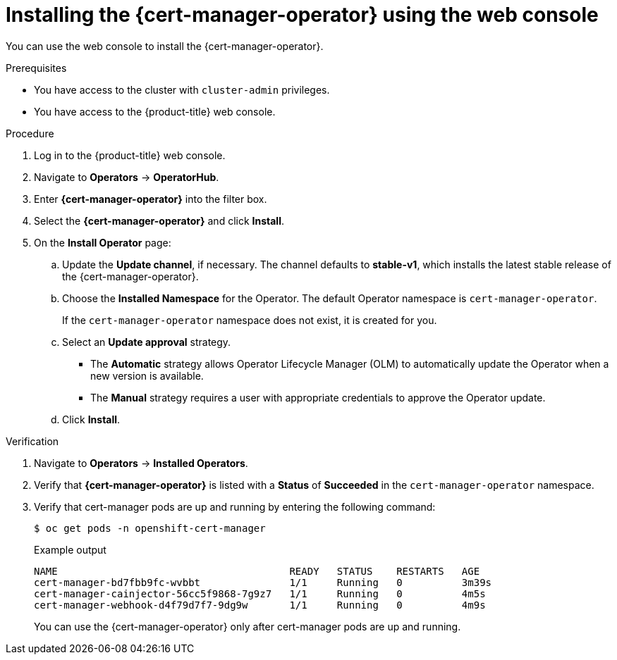 // Module included in the following assemblies:
//
// * security/cert_manager_operator/cert-manager-operator-install.adoc

:_content-type: PROCEDURE
[id="cert-manager-install-console_{context}"]
= Installing the {cert-manager-operator} using the web console

You can use the web console to install the {cert-manager-operator}.

.Prerequisites

* You have access to the cluster with `cluster-admin` privileges.
* You have access to the {product-title} web console.

.Procedure

. Log in to the {product-title} web console.

. Navigate to *Operators* -> *OperatorHub*.

. Enter *{cert-manager-operator}* into the filter box.

. Select the *{cert-manager-operator}* and click *Install*.

. On the *Install Operator* page:
.. Update the *Update channel*, if necessary. The channel defaults to *stable-v1*, which installs the latest stable release of the {cert-manager-operator}.
.. Choose the *Installed Namespace* for the Operator. The default Operator namespace is `cert-manager-operator`.
+
If the `cert-manager-operator` namespace does not exist, it is created for you.

.. Select an *Update approval* strategy.
+
* The *Automatic* strategy allows Operator Lifecycle Manager (OLM) to automatically update the Operator when a new version is available.
+
* The *Manual* strategy requires a user with appropriate credentials to approve the Operator update.

.. Click *Install*.

.Verification

. Navigate to *Operators* -> *Installed Operators*.
. Verify that *{cert-manager-operator}* is listed with a *Status* of *Succeeded* in the `cert-manager-operator` namespace.
. Verify that cert-manager pods are up and running by entering the following command:
+
[source,terminal]
----
$ oc get pods -n openshift-cert-manager
----
+
.Example output
[source,terminal]
----
NAME                                       READY   STATUS    RESTARTS   AGE
cert-manager-bd7fbb9fc-wvbbt               1/1     Running   0          3m39s
cert-manager-cainjector-56cc5f9868-7g9z7   1/1     Running   0          4m5s
cert-manager-webhook-d4f79d7f7-9dg9w       1/1     Running   0          4m9s
----
+
You can use the {cert-manager-operator} only after cert-manager pods are up and running.